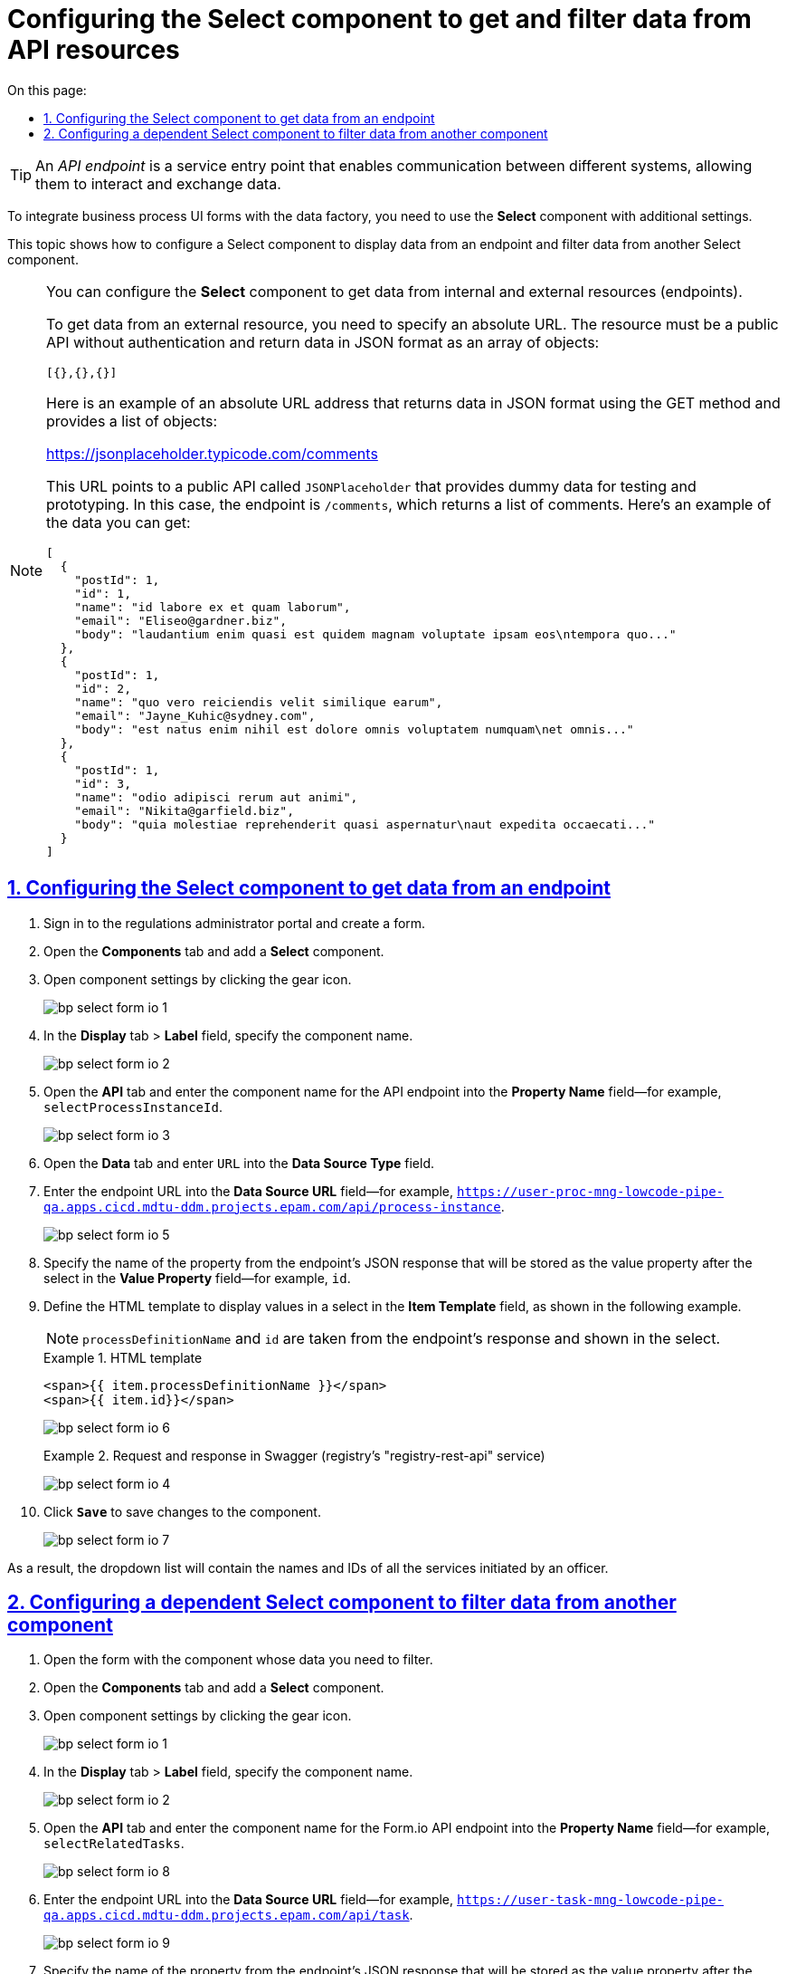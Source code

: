 :toc-title: On this page:
:toc: auto
:toclevels: 5
:experimental:
:sectnums:
:sectnumlevels: 5
:sectanchors:
:sectlinks:
:partnums:

//= Налаштування компонента Select для отримання та фільтрації даних від API-ресурсів
= Configuring the Select component to get and filter data from API resources

//TIP: *API Endpoint (Кінцева точка інтеграційної взаємодії, ендпоінт)* -- це точка входу у сервісі для отримання даних при взаємодії двох систем.
TIP: An _API endpoint_ is a service entry point that enables communication between different systems, allowing them to interact and exchange data.

//Для інтеграції форм бізнес-процесів із фабрикою даних використовується компонент **Select** із додатковими налаштуваннями.
To integrate business process UI forms with the data factory, you need to use the *Select* component with additional settings.

//Поточна інструкція описує налаштування компонента Select для показу даних з ендпоінту та фільтрації даних з іншого компонента Select.
This topic shows how to configure a Select component to display data from an endpoint and filter data from another Select component.

[NOTE]
====
//Ви можете налаштувати компонент *Select* для отримання даних за посиланням [.underline]#як до внутрішніх, так і до зовнішніх ресурсів (ендпоінтів)#.
You can configure the *Select* component to get data from internal and external resources (endpoints).

//Зовнішні ресурси доступні за абсолютними посиланнями, мають бути публічними API, не вимагати автентифікації та повертати дані у форматі JSON як масив об'єктів:
To get data from an external resource, you need to specify an absolute URL. The resource must be a public API without authentication and return data in JSON format as an array of objects:

[source,json]
----
[{},{},{}]
----

//Ось приклад абсолютної URL-адреси, яка надає дані у форматі JSON за допомогою методу `/get` і повертає список об'єктів:
Here is an example of an absolute URL address that returns data in JSON format using the GET method and provides a list of objects:

https://jsonplaceholder.typicode.com/comments

//Ця URL-адреса вказує на загальнодоступний API із назвою `JSONPlaceholder`, який надає несправжні дані для тестування та прототипування. У цьому випадку ендпоінтом є `/comments`, який повертає список коментарів. Ось приклад даних, які ви можете отримати:
This URL points to a public API called `JSONPlaceholder` that provides dummy data for testing and prototyping. In this case, the endpoint is `/comments`, which returns a list of comments. Here's an example of the data you can get:

[source,json]
----
[
  {
    "postId": 1,
    "id": 1,
    "name": "id labore ex et quam laborum",
    "email": "Eliseo@gardner.biz",
    "body": "laudantium enim quasi est quidem magnam voluptate ipsam eos\ntempora quo..."
  },
  {
    "postId": 1,
    "id": 2,
    "name": "quo vero reiciendis velit similique earum",
    "email": "Jayne_Kuhic@sydney.com",
    "body": "est natus enim nihil est dolore omnis voluptatem numquam\net omnis..."
  },
  {
    "postId": 1,
    "id": 3,
    "name": "odio adipisci rerum aut animi",
    "email": "Nikita@garfield.biz",
    "body": "quia molestiae reprehenderit quasi aspernatur\naut expedita occaecati..."
  }
]
----

====

//== Налаштування компонента Select для підтягнення даних з ендпоінту
== Configuring the Select component to get data from an endpoint

//. Увійдіть до **Кабінету адміністратора регламентів** та створіть форму.
. Sign in to the regulations administrator portal and create a form.
//. Перейдіть на вкладку **Компоненти** та додайте компонент **Select**.
. Open the *Components* tab and add a *Select* component.
//. Відкрийте меню налаштувань для компонента (кнопка налаштувань із шестернею).
. Open component settings by clicking the gear icon.
+
image:registry-develop:bp-modeling/forms/bp-select/bp-select-form-io-1.png[]
+
//. На вкладці **Display**, у полі `Label`, зазначте назву компонента.
. In the *Display* tab > *Label* field, specify the component name.
+
image:registry-develop:bp-modeling/forms/bp-select/bp-select-form-io-2.png[]
+
//. Перейдіть на вкладку **API** та у полі `Property Name` введіть назву компонента для API-ендпоінту (наприклад, значення `selectProcessInstanceId`).
. Open the *API* tab and enter the component name for the API endpoint into the *Property Name* field--for example, `selectProcessInstanceId`.
+
image:registry-develop:bp-modeling/forms/bp-select/bp-select-form-io-3.png[]
+
//. Перейдіть на вкладку **Data** -> далі в полі **Data Source Type** введіть значення `URL`.
. Open the *Data* tab and enter `URL` into the *Data Source Type* field.
//. Вкажіть значення для endpoint URL у полі **Data Source URL** (наприклад, `https://user-proc-mng-lowcode-pipe-qa.apps.cicd.mdtu-ddm.projects.epam.com/api/process-instance`).
. Enter the endpoint URL into the *Data Source URL* field--for example, `https://user-proc-mng-lowcode-pipe-qa.apps.cicd.mdtu-ddm.projects.epam.com/api/process-instance`.
+
image:registry-develop:bp-modeling/forms/bp-select/bp-select-form-io-5.png[]
+
//. Зазначте **Value Property** у відповідному полі -- назва властивості із JSON-відповіді ендпоінту, яка зберігатиметься як значення після select (наприклад, `id`).
//TODO: Let's double-check this sentence
. Specify the name of the property from the endpoint's JSON response that will be stored as the value property after the select in the *Value Property* field--for example, `id`.
+
//. Встановіть **Item Template** -- HTML-шаблон для відображення значень у селекті, як показано на прикладі нижче.
. Define the HTML template to display values in a select in the *Item Template* field, as shown in the following example.
+
//NOTE: `processDefinitionName` _та `id` беруться із відповіді ендпоінту та відображатимуться в селекті)._
NOTE: `processDefinitionName` and `id` are taken from the endpoint's response and shown in the select.
+
.HTML template
====
[source,html]
----
<span>{{ item.processDefinitionName }}</span>
<span>{{ item.id}}</span>
----
====
+
image:registry-develop:bp-modeling/forms/bp-select/bp-select-form-io-6.png[]
//.Запит та відповідь у Swagger UI (сервіс registry-rest-api реєстру)
+
.Request and response in Swagger (registry's "registry-rest-api" service)
====
image:registry-develop:bp-modeling/forms/bp-select/bp-select-form-io-4.png[]
====
+
//. Збережіть зміни до компонента, натиснувши кнопку `Save`.
. Click *`Save`* to save changes to the component.
+
image:registry-develop:bp-modeling/forms/bp-select/bp-select-form-io-7.png[]

//В результаті у випадному списку підтягнеться назва та ідентифікатор (`id`) усіх послуг, ініційованих посадовою особою.
As a result, the dropdown list will contain the names and IDs of all the services initiated by an officer.

//== Налаштування залежного компонента Select для фільтрації даних з іншого компонента
== Configuring a dependent Select component to filter data from another component

//. Відкрийте форму із компонентом, дані якого потрібно фільтрувати.
. Open the form with the component whose data you need to filter.
//. Перейдіть на вкладку **Компоненти** та додайте компонент **Select**.
. Open the *Components* tab and add a *Select* component.
//. Відкрийте меню налаштувань для компонента (кнопка налаштувань із шестернею).
. Open component settings by clicking the gear icon.
+
image:registry-develop:bp-modeling/forms/bp-select/bp-select-form-io-1.png[]
//. На вкладці **Display**, у полі `Label`, зазначте назву компонента.
. In the *Display* tab > *Label* field, specify the component name.
+
image:registry-develop:bp-modeling/forms/bp-select/bp-select-form-io-2.png[]
//. Перейдіть на вкладку **API** та у полі `Property Name` введіть назву компонента для API-ендпоінту FormIO (наприклад, значення `selectRelatedTasks`).
. Open the *API* tab and enter the component name for the Form.io API endpoint into the *Property Name* field--for example, `selectRelatedTasks`.
+
image:registry-develop:bp-modeling/forms/bp-select/bp-select-form-io-8.png[]
+
//. Перейдіть на вкладку **Data** -> далі в полі **Data Source Type** введіть значення `URL`.
//. Open the *Data* tab and enter `URL` into the *Data Source Type* field.
//. Вкажіть значення для endpoint URL у полі **Data Source URL** (наприклад, `https://user-task-mng-lowcode-pipe-qa.apps.cicd.mdtu-ddm.projects.epam.com/api/task`).
. Enter the endpoint URL into the *Data Source URL* field--for example, `https://user-task-mng-lowcode-pipe-qa.apps.cicd.mdtu-ddm.projects.epam.com/api/task`.
+
image:registry-develop:bp-modeling/forms/bp-select/bp-select-form-io-9.png[]
+
//. Визначте **Value Property** у відповідному полі -- назва властивості із JSON-відповіді ендпоінту, яка зберігатиметься як значення після селекту (наприклад, `formKey`).
. Specify the name of the property from the endpoint's JSON response that will be stored as the value property after the select in the *Value Property* field--for example, `formKey`.
//. Вкажіть **Filter Query** у відповідному полі -- запит параметрів, який додаватиметься до ендпоінту та фільтруватиме його відповідь (наприклад, `processInstanceId={{data.selectProcessInstanceId}}`)
. Enter the query with parameters to add to the endpoint and filter its response into the *Filter Query* field--for example, `processInstanceId={{data.selectProcessInstanceId}}`.
+
//NOTE: `data.selectProcessInstanceId` -- _назва `Property Name` (вкладка **API**) компонента, дані якого необхідно фільтрувати, і який зберігається в об'єкті `data`._
NOTE: `data.selectProcessInstanceId` is the name (*Property Name* field in the *API* tab) of the component whose data needs to be filtered and which is stored in the `data` object.
+
//. Встановіть **Item Template** -- HTML-шаблон для відображення значень у селекті, як показано на прикладі нижче.
. Define the HTML template to display values in a select in the *Item Template* field, as shown in the following example.
+
//NOTE: `name` _та `id` беруться із відповіді ендпоінту та відображатимуться в селекті)._
NOTE: `name` and `id` are taken from the endpoint's response and shown in the select.
+
.HTML template
====
[source,html]
----
<span>{{ item.name}}</span>

<span>{{ item.id}}</span>
----
====
+
//. Встановіть **Refresh On** -- компонент, на який повинен орієнтуватися поточний компонент під час фільтрації.
//TODO: Let's double-check this sentence
. In *Refresh Options On*, set the component which the current component should depend on when filtering data.
//. Встановіть прапорець для `Clear Value On Refresh Options`
. Select the *Clear Value On Refresh Options* checkbox.
+
image:registry-develop:bp-modeling/forms/bp-select/bp-select-form-io-11.png[]
//TODO: ua typo "запитА"
//.Запита у Swagger UI (сервіс `registry-rest-api` реєстру)
+
.Request in Swagger (registry's "registry-rest-api" service)
====
image:registry-develop:bp-modeling/forms/bp-select/bp-select-form-io-10.png[]
====

. Click *`Save`* to save changes to the component.
+
image:registry-develop:bp-modeling/forms/bp-select/bp-select-form-io-12.png[]

//В результаті у випадному списку підтягнеться назва та ідентифікатор (`id`) усіх задач, які належать до послуги, обраної в іншому Select-компоненті.
As a result, the dropdown list will contain the names and IDs of all the tasks that belong to the service selected in the other Select component.